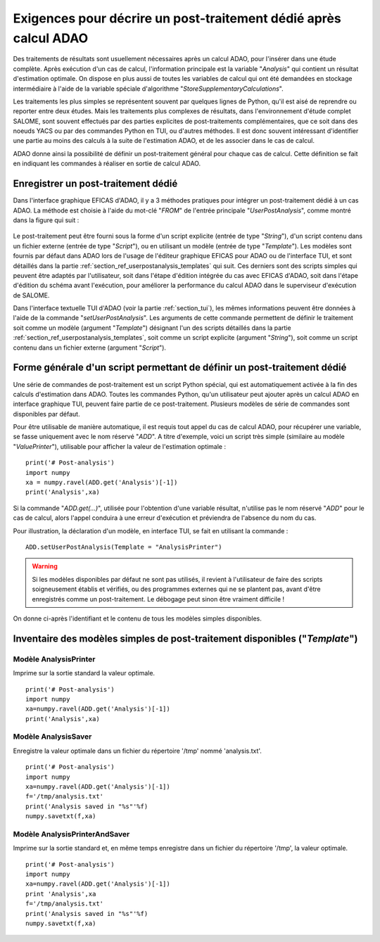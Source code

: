 ..
   Copyright (C) 2008-2021 EDF R&D

   This file is part of SALOME ADAO module.

   This library is free software; you can redistribute it and/or
   modify it under the terms of the GNU Lesser General Public
   License as published by the Free Software Foundation; either
   version 2.1 of the License, or (at your option) any later version.

   This library is distributed in the hope that it will be useful,
   but WITHOUT ANY WARRANTY; without even the implied warranty of
   MERCHANTABILITY or FITNESS FOR A PARTICULAR PURPOSE.  See the GNU
   Lesser General Public License for more details.

   You should have received a copy of the GNU Lesser General Public
   License along with this library; if not, write to the Free Software
   Foundation, Inc., 59 Temple Place, Suite 330, Boston, MA  02111-1307 USA

   See http://www.salome-platform.org/ or email : webmaster.salome@opencascade.com

   Author: Jean-Philippe Argaud, jean-philippe.argaud@edf.fr, EDF R&D

.. _section_ref_userpostanalysis_requirements:

Exigences pour décrire un post-traitement dédié après calcul ADAO
-----------------------------------------------------------------

.. index:: single: Post-Traitement
.. index:: single: UserPostAnalysis
.. index:: single: setUserPostAnalysis
.. index:: single: UserPostAnalysis Template

Des traitements de résultats sont usuellement nécessaires après un calcul ADAO,
pour l'insérer dans une étude complète. Après exécution d'un cas de calcul,
l'information principale est la variable "*Analysis*" qui contient un résultat
d'estimation optimale. On dispose en plus aussi de toutes les variables de
calcul qui ont été demandées en stockage intermédiaire à l'aide de la variable
spéciale d'algorithme "*StoreSupplementaryCalculations*".

Les traitements les plus simples se représentent souvent par quelques lignes de
Python, qu'il est aisé de reprendre ou reporter entre deux études. Mais les
traitements plus complexes de résultats, dans l'environnement d'étude complet
SALOME, sont souvent effectués par des parties explicites de post-traitements
complémentaires, que ce soit dans des noeuds YACS ou par des commandes Python
en TUI, ou d'autres méthodes. Il est donc souvent intéressant d'identifier une
partie au moins des calculs à la suite de l'estimation ADAO, et de les associer
dans le cas de calcul.

ADAO donne ainsi la possibilité de définir un post-traitement général pour
chaque cas de calcul. Cette définition se fait en indiquant les commandes à
réaliser en sortie de calcul ADAO.

Enregistrer un post-traitement dédié
++++++++++++++++++++++++++++++++++++

Dans l'interface graphique EFICAS d'ADAO, il y a 3 méthodes pratiques pour
intégrer un post-traitement dédié à un cas ADAO. La méthode est choisie à
l'aide du mot-clé "*FROM*" de l'entrée principale "*UserPostAnalysis*", comme
montré dans la figure qui suit :

  .. eficas_userpostanalysis_nodetype:
  .. image:: images/eficas_userpostanalysis_nodetype.png
    :align: center
    :width: 100%
  .. centered::
    **Choisir son type d'entrée pour le post-traitement enregistré**

Le post-traitement peut être fourni sous la forme d'un script explicite (entrée
de type "*String*"), d'un script contenu dans un fichier externe (entrée de
type "*Script*"), ou en utilisant un modèle (entrée de type "*Template*"). Les
modèles sont fournis par défaut dans ADAO lors de l'usage de l'éditeur
graphique EFICAS pour ADAO ou de l'interface TUI, et sont détaillés dans la
partie :ref:`section_ref_userpostanalysis_templates` qui suit. Ces derniers
sont des scripts simples qui peuvent être adaptés par l'utilisateur, soit dans
l'étape d'édition intégrée du cas avec EFICAS d'ADAO, soit dans l'étape
d'édition du schéma avant l'exécution, pour améliorer la performance du calcul
ADAO dans le superviseur d'exécution de SALOME.

Dans l'interface textuelle TUI d'ADAO (voir la partie :ref:`section_tui`), les
mêmes informations peuvent être données à l'aide de la commande
"*setUserPostAnalysis*". Les arguments de cette commande permettent de définir
le traitement soit comme un modèle (argument "*Template*") désignant l'un des
scripts détaillés dans la partie :ref:`section_ref_userpostanalysis_templates`,
soit comme un script explicite (argument "*String*"), soit comme un script
contenu dans un fichier externe (argument "*Script*").

Forme générale d'un script permettant de définir un post-traitement dédié
+++++++++++++++++++++++++++++++++++++++++++++++++++++++++++++++++++++++++

Une série de commandes de post-traitement est un script Python spécial, qui est
automatiquement activée à la fin des calculs d'estimation dans ADAO. Toutes les
commandes Python, qu'un utilisateur peut ajouter après un calcul ADAO en
interface graphique TUI, peuvent faire partie de ce post-traitement. Plusieurs
modèles de série de commandes sont disponibles par défaut.

Pour être utilisable de manière automatique, il est requis tout appel du cas de
calcul ADAO, pour récupérer une variable, se fasse uniquement avec le nom
réservé "*ADD*". A titre d'exemple, voici un script très simple (similaire au
modèle "*ValuePrinter*"), utilisable pour afficher la valeur de l'estimation
optimale :
::

    print('# Post-analysis')
    import numpy
    xa = numpy.ravel(ADD.get('Analysis')[-1])
    print('Analysis',xa)

Si la commande "*ADD.get(...)*", utilisée pour l'obtention d'une variable
résultat, n'utilise pas le nom réservé "*ADD*" pour le cas de calcul, alors
l'appel conduira à une erreur d'exécution et préviendra de l'absence du nom du
cas.

Pour illustration, la déclaration d'un modèle, en interface TUI, se fait en
utilisant la commande :
::

    ADD.setUserPostAnalysis(Template = "AnalysisPrinter")

.. warning::
    Si les modèles disponibles par défaut ne sont pas utilisés, il revient à
    l'utilisateur de faire des scripts soigneusement établis et vérifiés, ou
    des programmes externes qui ne se plantent pas, avant d'être enregistrés
    comme un post-traitement. Le débogage peut sinon être vraiment difficile !

On donne ci-après l'identifiant et le contenu de tous les modèles simples
disponibles.

.. _section_ref_userpostanalysis_templates:

Inventaire des modèles simples de post-traitement disponibles ("*Template*")
++++++++++++++++++++++++++++++++++++++++++++++++++++++++++++++++++++++++++++

.. index:: single: AnalysisPrinter (Observer)

Modèle **AnalysisPrinter**
..........................

Imprime sur la sortie standard la valeur optimale.

::

    print('# Post-analysis')
    import numpy
    xa=numpy.ravel(ADD.get('Analysis')[-1])
    print('Analysis',xa)

.. index:: single: AnalysisSaver (Observer)

Modèle **AnalysisSaver**
........................

Enregistre la valeur optimale dans un fichier du répertoire '/tmp' nommé 'analysis.txt'.

::

    print('# Post-analysis')
    import numpy
    xa=numpy.ravel(ADD.get('Analysis')[-1])
    f='/tmp/analysis.txt'
    print('Analysis saved in "%s"'%f)
    numpy.savetxt(f,xa)

.. index:: single: AnalysisPrinterAndSaver (Observer)

Modèle **AnalysisPrinterAndSaver**
..................................

Imprime sur la sortie standard et, en même temps enregistre dans un fichier du répertoire '/tmp', la valeur optimale.

::

    print('# Post-analysis')
    import numpy
    xa=numpy.ravel(ADD.get('Analysis')[-1])
    print 'Analysis',xa
    f='/tmp/analysis.txt'
    print('Analysis saved in "%s"'%f)
    numpy.savetxt(f,xa)

